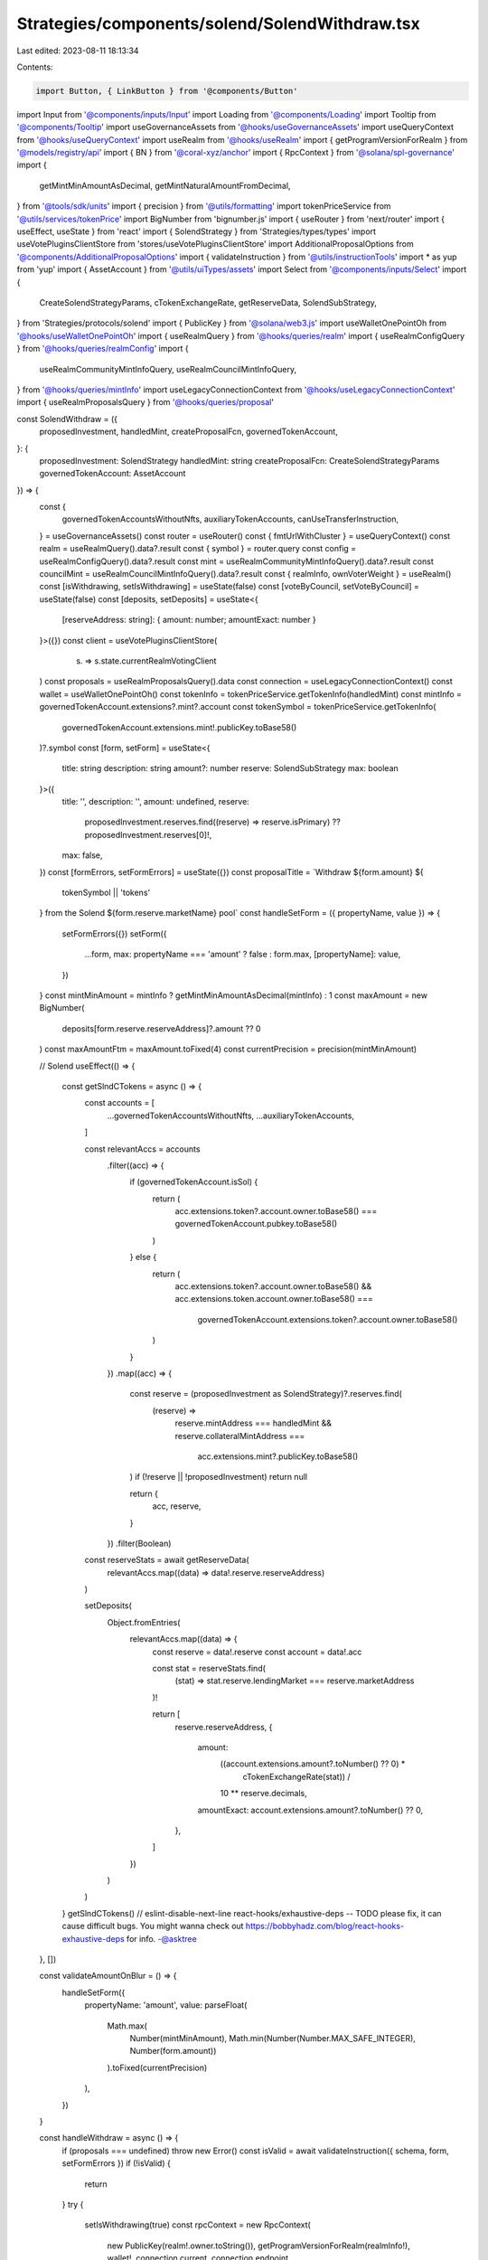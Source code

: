 Strategies/components/solend/SolendWithdraw.tsx
===============================================

Last edited: 2023-08-11 18:13:34

Contents:

.. code-block:: tsx

    import Button, { LinkButton } from '@components/Button'
import Input from '@components/inputs/Input'
import Loading from '@components/Loading'
import Tooltip from '@components/Tooltip'
import useGovernanceAssets from '@hooks/useGovernanceAssets'
import useQueryContext from '@hooks/useQueryContext'
import useRealm from '@hooks/useRealm'
import { getProgramVersionForRealm } from '@models/registry/api'
import { BN } from '@coral-xyz/anchor'
import { RpcContext } from '@solana/spl-governance'
import {
  getMintMinAmountAsDecimal,
  getMintNaturalAmountFromDecimal,
} from '@tools/sdk/units'
import { precision } from '@utils/formatting'
import tokenPriceService from '@utils/services/tokenPrice'
import BigNumber from 'bignumber.js'
import { useRouter } from 'next/router'
import { useEffect, useState } from 'react'
import { SolendStrategy } from 'Strategies/types/types'
import useVotePluginsClientStore from 'stores/useVotePluginsClientStore'
import AdditionalProposalOptions from '@components/AdditionalProposalOptions'
import { validateInstruction } from '@utils/instructionTools'
import * as yup from 'yup'
import { AssetAccount } from '@utils/uiTypes/assets'
import Select from '@components/inputs/Select'
import {
  CreateSolendStrategyParams,
  cTokenExchangeRate,
  getReserveData,
  SolendSubStrategy,
} from 'Strategies/protocols/solend'
import { PublicKey } from '@solana/web3.js'
import useWalletOnePointOh from '@hooks/useWalletOnePointOh'
import { useRealmQuery } from '@hooks/queries/realm'
import { useRealmConfigQuery } from '@hooks/queries/realmConfig'
import {
  useRealmCommunityMintInfoQuery,
  useRealmCouncilMintInfoQuery,
} from '@hooks/queries/mintInfo'
import useLegacyConnectionContext from '@hooks/useLegacyConnectionContext'
import { useRealmProposalsQuery } from '@hooks/queries/proposal'

const SolendWithdraw = ({
  proposedInvestment,
  handledMint,
  createProposalFcn,
  governedTokenAccount,
}: {
  proposedInvestment: SolendStrategy
  handledMint: string
  createProposalFcn: CreateSolendStrategyParams
  governedTokenAccount: AssetAccount
}) => {
  const {
    governedTokenAccountsWithoutNfts,
    auxiliaryTokenAccounts,
    canUseTransferInstruction,
  } = useGovernanceAssets()
  const router = useRouter()
  const { fmtUrlWithCluster } = useQueryContext()
  const realm = useRealmQuery().data?.result
  const { symbol } = router.query
  const config = useRealmConfigQuery().data?.result
  const mint = useRealmCommunityMintInfoQuery().data?.result
  const councilMint = useRealmCouncilMintInfoQuery().data?.result
  const { realmInfo, ownVoterWeight } = useRealm()
  const [isWithdrawing, setIsWithdrawing] = useState(false)
  const [voteByCouncil, setVoteByCouncil] = useState(false)
  const [deposits, setDeposits] = useState<{
    [reserveAddress: string]: { amount: number; amountExact: number }
  }>({})
  const client = useVotePluginsClientStore(
    (s) => s.state.currentRealmVotingClient
  )
  const proposals = useRealmProposalsQuery().data
  const connection = useLegacyConnectionContext()
  const wallet = useWalletOnePointOh()
  const tokenInfo = tokenPriceService.getTokenInfo(handledMint)
  const mintInfo = governedTokenAccount.extensions?.mint?.account
  const tokenSymbol = tokenPriceService.getTokenInfo(
    governedTokenAccount.extensions.mint!.publicKey.toBase58()
  )?.symbol
  const [form, setForm] = useState<{
    title: string
    description: string
    amount?: number
    reserve: SolendSubStrategy
    max: boolean
  }>({
    title: '',
    description: '',
    amount: undefined,
    reserve:
      proposedInvestment.reserves.find((reserve) => reserve.isPrimary) ??
      proposedInvestment.reserves[0]!,
    max: false,
  })
  const [formErrors, setFormErrors] = useState({})
  const proposalTitle = `Withdraw ${form.amount} ${
    tokenSymbol || 'tokens'
  } from the Solend ${form.reserve.marketName} pool`
  const handleSetForm = ({ propertyName, value }) => {
    setFormErrors({})
    setForm({
      ...form,
      max: propertyName === 'amount' ? false : form.max,
      [propertyName]: value,
    })
  }
  const mintMinAmount = mintInfo ? getMintMinAmountAsDecimal(mintInfo) : 1
  const maxAmount = new BigNumber(
    deposits[form.reserve.reserveAddress]?.amount ?? 0
  )
  const maxAmountFtm = maxAmount.toFixed(4)
  const currentPrecision = precision(mintMinAmount)

  // Solend
  useEffect(() => {
    const getSlndCTokens = async () => {
      const accounts = [
        ...governedTokenAccountsWithoutNfts,
        ...auxiliaryTokenAccounts,
      ]

      const relevantAccs = accounts
        .filter((acc) => {
          if (governedTokenAccount.isSol) {
            return (
              acc.extensions.token?.account.owner.toBase58() ===
              governedTokenAccount.pubkey.toBase58()
            )
          } else {
            return (
              acc.extensions.token?.account.owner.toBase58() &&
              acc.extensions.token.account.owner.toBase58() ===
                governedTokenAccount.extensions.token?.account.owner.toBase58()
            )
          }
        })
        .map((acc) => {
          const reserve = (proposedInvestment as SolendStrategy)?.reserves.find(
            (reserve) =>
              reserve.mintAddress === handledMint &&
              reserve.collateralMintAddress ===
                acc.extensions.mint?.publicKey.toBase58()
          )
          if (!reserve || !proposedInvestment) return null

          return {
            acc,
            reserve,
          }
        })
        .filter(Boolean)

      const reserveStats = await getReserveData(
        relevantAccs.map((data) => data!.reserve.reserveAddress)
      )

      setDeposits(
        Object.fromEntries(
          relevantAccs.map((data) => {
            const reserve = data!.reserve
            const account = data!.acc

            const stat = reserveStats.find(
              (stat) => stat.reserve.lendingMarket === reserve.marketAddress
            )!

            return [
              reserve.reserveAddress,
              {
                amount:
                  ((account.extensions.amount?.toNumber() ?? 0) *
                    cTokenExchangeRate(stat)) /
                  10 ** reserve.decimals,
                amountExact: account.extensions.amount?.toNumber() ?? 0,
              },
            ]
          })
        )
      )
    }
    getSlndCTokens()
    // eslint-disable-next-line react-hooks/exhaustive-deps -- TODO please fix, it can cause difficult bugs. You might wanna check out https://bobbyhadz.com/blog/react-hooks-exhaustive-deps for info. -@asktree
  }, [])

  const validateAmountOnBlur = () => {
    handleSetForm({
      propertyName: 'amount',
      value: parseFloat(
        Math.max(
          Number(mintMinAmount),
          Math.min(Number(Number.MAX_SAFE_INTEGER), Number(form.amount))
        ).toFixed(currentPrecision)
      ),
    })
  }

  const handleWithdraw = async () => {
    if (proposals === undefined) throw new Error()
    const isValid = await validateInstruction({ schema, form, setFormErrors })
    if (!isValid) {
      return
    }
    try {
      setIsWithdrawing(true)
      const rpcContext = new RpcContext(
        new PublicKey(realm!.owner.toString()),
        getProgramVersionForRealm(realmInfo!),
        wallet!,
        connection.current,
        connection.endpoint
      )
      const ownTokenRecord = ownVoterWeight.getTokenRecordToCreateProposal(
        governedTokenAccount!.governance!.account.config,
        voteByCouncil
      )
      const defaultProposalMint = voteByCouncil
        ? realm?.account.config.councilMint
        : !mint?.supply.isZero() ||
          config?.account.communityTokenConfig.maxVoterWeightAddin
        ? realm!.account.communityMint
        : !councilMint?.supply.isZero()
        ? realm!.account.config.councilMint
        : undefined

      const reserveStat = await getReserveData([form.reserve.reserveAddress])

      const proposalAddress = await createProposalFcn(
        rpcContext,
        {
          ...form,
          bnAmount: form.max
            ? new BN(deposits[form.reserve.reserveAddress].amountExact)
            : new BN(
                Math.floor(
                  getMintNaturalAmountFromDecimal(
                    (form.amount as number) /
                      cTokenExchangeRate(reserveStat[0]),
                    governedTokenAccount.extensions.mint!.account.decimals
                  )
                ).toString()
              ),
          amountFmt: (
            (form.amount as number) / cTokenExchangeRate(reserveStat[0])
          ).toFixed(4),
          proposalCount: proposals.length,
          action: 'Withdraw',
        },
        realm!,
        governedTokenAccount!,
        ownTokenRecord,
        defaultProposalMint!,
        governedTokenAccount!.governance!.account!.proposalCount,
        false,
        connection,
        client
      )
      const url = fmtUrlWithCluster(
        `/dao/${symbol}/proposal/${proposalAddress}`
      )
      router.push(url)
    } catch (e) {
      console.log(e)
      throw e
    }
    setIsWithdrawing(false)
  }
  const schema = yup.object().shape({
    amount: yup
      .number()
      .required('Amount is required')
      .max(deposits[form.reserve.reserveAddress]?.amount),
    reserve: yup.object().required('Lending market address is required'),
  })

  return (
    <div>
      <Select
        className="mb-3"
        label="Pool"
        value={`${
          form.reserve?.marketName
        } - APY: ${form.reserve?.supplyApy.toFixed(2)}%`}
        placeholder="Please select..."
        onChange={(val) =>
          handleSetForm({
            propertyName: 'reserve',
            value: proposedInvestment.reserves.find(
              (reserve) => reserve.marketName === val
            ),
          })
        }
      >
        {proposedInvestment.reserves.map((reserve) => (
          <Select.Option
            key={reserve.reserveAddress}
            value={reserve.marketName}
          >
            <div>
              <div>
                {reserve.marketName} - APY: {reserve.supplyApy.toFixed(2)}%
              </div>
              <div>
                Current deposits:{' '}
                {deposits[reserve.reserveAddress]?.amount.toFixed(4) ?? '0'}{' '}
                {tokenInfo?.symbol}
              </div>
            </div>
          </Select.Option>
        ))}
      </Select>
      <div className="flex mb-1.5 text-sm">
        Amount
        <div className="ml-auto flex items-center text-xs">
          <span className="text-fgd-3 mr-1">Bal:</span> {maxAmountFtm}
          <LinkButton
            onClick={() => {
              setFormErrors({})
              setForm({
                ...form,
                amount: maxAmount.toNumber(),
                max: true,
              })
            }}
            className="font-bold ml-2 text-primary-light"
          >
            Max
          </LinkButton>
        </div>
      </div>
      <Input
        error={formErrors['amount']}
        min={mintMinAmount}
        value={form.amount}
        type="number"
        onChange={(e) =>
          handleSetForm({ propertyName: 'amount', value: e.target.value })
        }
        step={mintMinAmount}
        onBlur={validateAmountOnBlur}
      />
      <AdditionalProposalOptions
        title={form.title}
        description={form.description}
        defaultTitle={proposalTitle}
        defaultDescription={`Withdraw ${tokenSymbol} from Solend`}
        setTitle={(evt) =>
          handleSetForm({
            value: evt.target.value,
            propertyName: 'title',
          })
        }
        setDescription={(evt) =>
          handleSetForm({
            value: evt.target.value,
            propertyName: 'description',
          })
        }
        voteByCouncil={voteByCouncil}
        setVoteByCouncil={setVoteByCouncil}
      />
      <div className="border border-fgd-4 p-4 rounded-md mb-6 mt-4 space-y-1 text-sm">
        <div className="flex justify-between">
          <span className="text-fgd-3">Current Deposits</span>
          <span className="font-bold text-fgd-1">
            {deposits[form.reserve.reserveAddress]?.amount.toFixed(4) || 0}{' '}
            <span className="font-normal text-fgd-3">{tokenInfo?.symbol}</span>
          </span>
        </div>
        <div className="flex justify-between">
          <span className="text-fgd-3">Proposed Withdraw</span>
          <span className="font-bold text-fgd-1">
            {form.amount?.toLocaleString() || (
              <span className="font-normal text-red">Enter an amount</span>
            )}{' '}
            <span className="font-normal text-fgd-3">
              {form.amount && tokenInfo?.symbol}
            </span>
          </span>
        </div>
      </div>
      <Button
        className="w-full"
        onClick={handleWithdraw}
        disabled={!form.amount || !canUseTransferInstruction || isWithdrawing}
      >
        <Tooltip
          content={
            !canUseTransferInstruction
              ? 'Please connect wallet with enough voting power to create treasury proposals'
              : !form.amount
              ? 'Please input the amount'
              : ''
          }
        >
          {!isWithdrawing ? 'Propose withdraw' : <Loading></Loading>}
        </Tooltip>
      </Button>
    </div>
  )
}

export default SolendWithdraw


